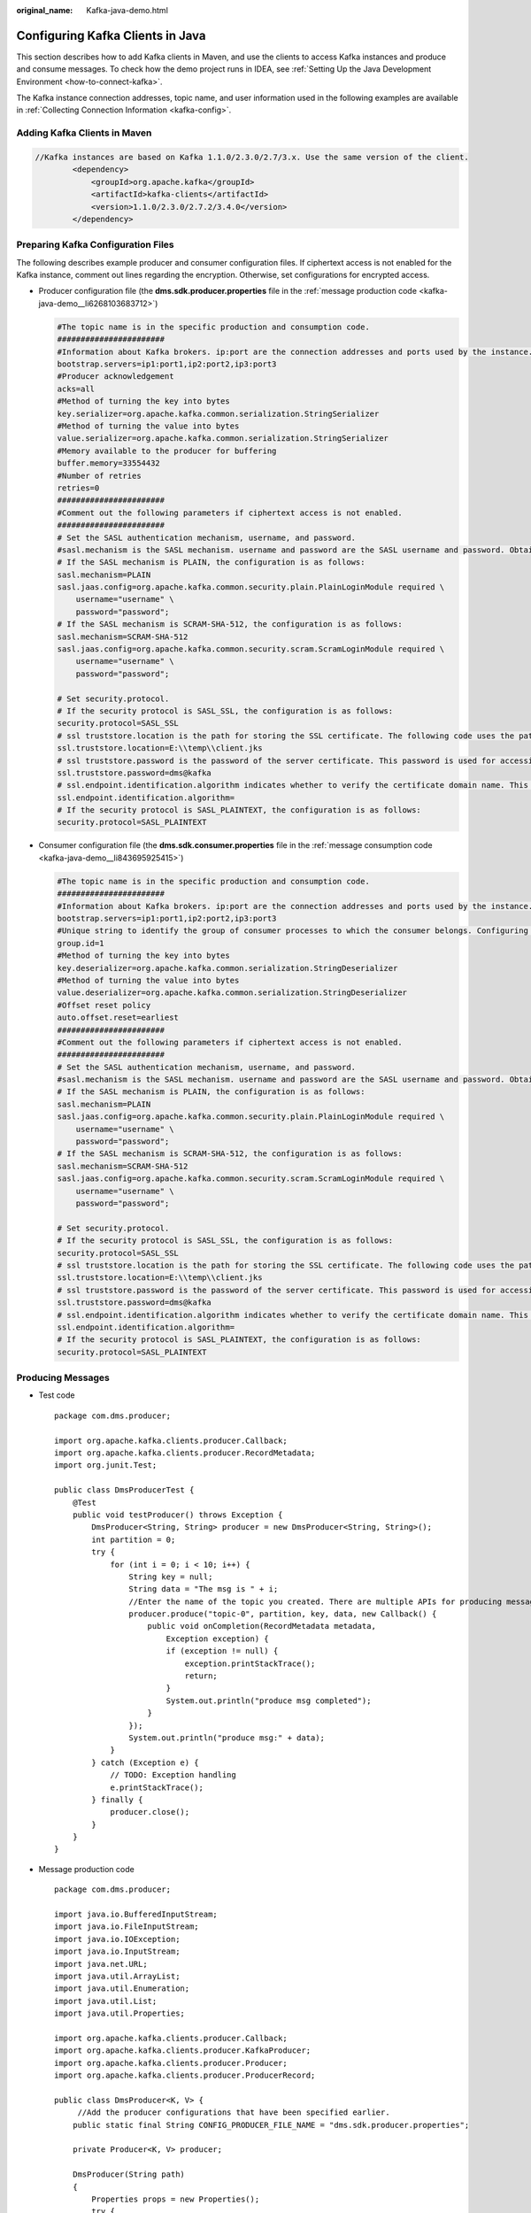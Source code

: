 :original_name: Kafka-java-demo.html

.. _Kafka-java-demo:

Configuring Kafka Clients in Java
=================================

This section describes how to add Kafka clients in Maven, and use the clients to access Kafka instances and produce and consume messages. To check how the demo project runs in IDEA, see :ref:`Setting Up the Java Development Environment <how-to-connect-kafka>`.

The Kafka instance connection addresses, topic name, and user information used in the following examples are available in :ref:`Collecting Connection Information <kafka-config>`.

Adding Kafka Clients in Maven
-----------------------------

.. code-block::

   //Kafka instances are based on Kafka 1.1.0/2.3.0/2.7/3.x. Use the same version of the client.
           <dependency>
               <groupId>org.apache.kafka</groupId>
               <artifactId>kafka-clients</artifactId>
               <version>1.1.0/2.3.0/2.7.2/3.4.0</version>
           </dependency>

Preparing Kafka Configuration Files
-----------------------------------

The following describes example producer and consumer configuration files. If ciphertext access is not enabled for the Kafka instance, comment out lines regarding the encryption. Otherwise, set configurations for encrypted access.

-  .. _kafka-java-demo__li106711612652:

   Producer configuration file (the **dms.sdk.producer.properties** file in the :ref:`message production code <kafka-java-demo__li6268103683712>`)

   .. code-block::

      #The topic name is in the specific production and consumption code.
      #######################
      #Information about Kafka brokers. ip:port are the connection addresses and ports used by the instance. The values can be obtained by referring to the "Collecting Connection Information" section. Example: bootstrap.servers=100.xxx.xxx.87:909x,100.xxx.xxx.69:909x,100.xxx.xxx.155:909x
      bootstrap.servers=ip1:port1,ip2:port2,ip3:port3
      #Producer acknowledgement
      acks=all
      #Method of turning the key into bytes
      key.serializer=org.apache.kafka.common.serialization.StringSerializer
      #Method of turning the value into bytes
      value.serializer=org.apache.kafka.common.serialization.StringSerializer
      #Memory available to the producer for buffering
      buffer.memory=33554432
      #Number of retries
      retries=0
      #######################
      #Comment out the following parameters if ciphertext access is not enabled.
      #######################
      # Set the SASL authentication mechanism, username, and password.
      #sasl.mechanism is the SASL mechanism. username and password are the SASL username and password. Obtain them by referring to section "Collecting Connection Information". For security purposes, you are advised to encrypt the username and password.
      # If the SASL mechanism is PLAIN, the configuration is as follows:
      sasl.mechanism=PLAIN
      sasl.jaas.config=org.apache.kafka.common.security.plain.PlainLoginModule required \
          username="username" \
          password="password";
      # If the SASL mechanism is SCRAM-SHA-512, the configuration is as follows:
      sasl.mechanism=SCRAM-SHA-512
      sasl.jaas.config=org.apache.kafka.common.security.scram.ScramLoginModule required \
          username="username" \
          password="password";

      # Set security.protocol.
      # If the security protocol is SASL_SSL, the configuration is as follows:
      security.protocol=SASL_SSL
      # ssl truststore.location is the path for storing the SSL certificate. The following code uses the path format in Windows as an example. Change the path format based on the actual running environment.
      ssl.truststore.location=E:\\temp\\client.jks
      # ssl truststore.password is the password of the server certificate. This password is used for accessing the JKS file generated by Java.
      ssl.truststore.password=dms@kafka
      # ssl.endpoint.identification.algorithm indicates whether to verify the certificate domain name. This parameter must be left blank, which indicates disabling domain name verification.
      ssl.endpoint.identification.algorithm=
      # If the security protocol is SASL_PLAINTEXT, the configuration is as follows:
      security.protocol=SASL_PLAINTEXT

-  Consumer configuration file (the **dms.sdk.consumer.properties** file in the :ref:`message consumption code <kafka-java-demo__li843695925415>`)

   .. code-block::

      #The topic name is in the specific production and consumption code.
      #######################
      #Information about Kafka brokers. ip:port are the connection addresses and ports used by the instance. The values can be obtained by referring to the "Collecting Connection Information" section. Example: bootstrap.servers=100.xxx.xxx.87:909x,100.xxx.xxx.69:909x,100.xxx.xxx.155:909x
      bootstrap.servers=ip1:port1,ip2:port2,ip3:port3
      #Unique string to identify the group of consumer processes to which the consumer belongs. Configuring the same group.id for different processes indicates that the processes belong to the same consumer group.
      group.id=1
      #Method of turning the key into bytes
      key.deserializer=org.apache.kafka.common.serialization.StringDeserializer
      #Method of turning the value into bytes
      value.deserializer=org.apache.kafka.common.serialization.StringDeserializer
      #Offset reset policy
      auto.offset.reset=earliest
      #######################
      #Comment out the following parameters if ciphertext access is not enabled.
      #######################
      # Set the SASL authentication mechanism, username, and password.
      #sasl.mechanism is the SASL mechanism. username and password are the SASL username and password. Obtain them by referring to section "Collecting Connection Information". For security purposes, you are advised to encrypt the username and password.
      # If the SASL mechanism is PLAIN, the configuration is as follows:
      sasl.mechanism=PLAIN
      sasl.jaas.config=org.apache.kafka.common.security.plain.PlainLoginModule required \
          username="username" \
          password="password";
      # If the SASL mechanism is SCRAM-SHA-512, the configuration is as follows:
      sasl.mechanism=SCRAM-SHA-512
      sasl.jaas.config=org.apache.kafka.common.security.scram.ScramLoginModule required \
          username="username" \
          password="password";

      # Set security.protocol.
      # If the security protocol is SASL_SSL, the configuration is as follows:
      security.protocol=SASL_SSL
      # ssl truststore.location is the path for storing the SSL certificate. The following code uses the path format in Windows as an example. Change the path format based on the actual running environment.
      ssl.truststore.location=E:\\temp\\client.jks
      # ssl truststore.password is the password of the server certificate. This password is used for accessing the JKS file generated by Java.
      ssl.truststore.password=dms@kafka
      # ssl.endpoint.identification.algorithm indicates whether to verify the certificate domain name. This parameter must be left blank, which indicates disabling domain name verification.
      ssl.endpoint.identification.algorithm=
      # If the security protocol is SASL_PLAINTEXT, the configuration is as follows:
      security.protocol=SASL_PLAINTEXT

Producing Messages
------------------

-  Test code

   ::

      package com.dms.producer;

      import org.apache.kafka.clients.producer.Callback;
      import org.apache.kafka.clients.producer.RecordMetadata;
      import org.junit.Test;

      public class DmsProducerTest {
          @Test
          public void testProducer() throws Exception {
              DmsProducer<String, String> producer = new DmsProducer<String, String>();
              int partition = 0;
              try {
                  for (int i = 0; i < 10; i++) {
                      String key = null;
                      String data = "The msg is " + i;
                      //Enter the name of the topic you created. There are multiple APIs for producing messages. For details, see the Kafka official website or the following code.
                      producer.produce("topic-0", partition, key, data, new Callback() {
                          public void onCompletion(RecordMetadata metadata,
                              Exception exception) {
                              if (exception != null) {
                                  exception.printStackTrace();
                                  return;
                              }
                              System.out.println("produce msg completed");
                          }
                      });
                      System.out.println("produce msg:" + data);
                  }
              } catch (Exception e) {
                  // TODO: Exception handling
                  e.printStackTrace();
              } finally {
                  producer.close();
              }
          }
      }

-  .. _kafka-java-demo__li6268103683712:

   Message production code

   ::

      package com.dms.producer;

      import java.io.BufferedInputStream;
      import java.io.FileInputStream;
      import java.io.IOException;
      import java.io.InputStream;
      import java.net.URL;
      import java.util.ArrayList;
      import java.util.Enumeration;
      import java.util.List;
      import java.util.Properties;

      import org.apache.kafka.clients.producer.Callback;
      import org.apache.kafka.clients.producer.KafkaProducer;
      import org.apache.kafka.clients.producer.Producer;
      import org.apache.kafka.clients.producer.ProducerRecord;

      public class DmsProducer<K, V> {
           //Add the producer configurations that have been specified earlier.
          public static final String CONFIG_PRODUCER_FILE_NAME = "dms.sdk.producer.properties";

          private Producer<K, V> producer;

          DmsProducer(String path)
          {
              Properties props = new Properties();
              try {
                  InputStream in = new BufferedInputStream(new FileInputStream(path));
                  props.load(in);
              }catch (IOException e)
              {
                  e.printStackTrace();
                  return;
              }
              producer = new KafkaProducer<K,V>(props);
          }
          DmsProducer()
          {
              Properties props = new Properties();
              try {
                  props = loadFromClasspath(CONFIG_PRODUCER_FILE_NAME);
              }catch (IOException e)
              {
                  e.printStackTrace();
                  return;
              }
              producer = new KafkaProducer<K,V>(props);
          }

          /**
           * Producing messages
           *
           * @param topic        Topic
           * @param partition    partition
           * @param key          Message key
           * @param data         Message data
           */
          public void produce(String topic, Integer partition, K key, V data)
          {
              produce(topic, partition, key, data, null, (Callback)null);
          }

          /**
           * Producing messages
           *
           * @param topic        Topic
           * @param partition    partition
           * @param key          Message key
           * @param data         Message data
           * @param timestamp    timestamp
           */
          public void produce(String topic, Integer partition, K key, V data, Long timestamp)
          {
              produce(topic, partition, key, data, timestamp, (Callback)null);
          }
          /**
           * Producing messages
           *
           * @param topic        Topic
           * @param partition    partition
           * @param key          Message key
           * @param data         Message data
           * @param callback    callback
           */
          public void produce(String topic, Integer partition, K key, V data, Callback callback)
          {
              produce(topic, partition, key, data, null, callback);
          }

          public void produce(String topic, V data)
          {
              produce(topic, null, null, data, null, (Callback)null);
          }

          /**
           * Producing messages
           *
           * @param topic        Topic
           * @param partition    partition
           * @param key          Message key
           * @param data         Message data
           * @param timestamp    timestamp
           * @param callback    callback
           */
          public void produce(String topic, Integer partition, K key, V data, Long timestamp, Callback callback)
          {
              ProducerRecord<K, V> kafkaRecord =
                      timestamp == null ? new ProducerRecord<K, V>(topic, partition, key, data)
                              : new ProducerRecord<K, V>(topic, partition, timestamp, key, data);
              produce(kafkaRecord, callback);
          }

          public void produce(ProducerRecord<K, V> kafkaRecord)
          {
              produce(kafkaRecord, (Callback)null);
          }

          public void produce(ProducerRecord<K, V> kafkaRecord, Callback callback)
          {
              producer.send(kafkaRecord, callback);
          }

          public void close()
          {
              producer.close();
          }

          /**
           * get classloader from thread context if no classloader found in thread
           * context return the classloader which has loaded this class
           *
           * @return classloader
           */
          public static ClassLoader getCurrentClassLoader()
          {
              ClassLoader classLoader = Thread.currentThread()
                      .getContextClassLoader();
              if (classLoader == null)
              {
                  classLoader = DmsProducer.class.getClassLoader();
              }
              return classLoader;
          }

          /**
           * Load configuration information from classpath.
           *
           * @param configFileName Configuration file name
           * @return Configuration information
           * @throws IOException
           */
          public static Properties loadFromClasspath(String configFileName) throws IOException
          {
              ClassLoader classLoader = getCurrentClassLoader();
              Properties config = new Properties();

              List<URL> properties = new ArrayList<URL>();
              Enumeration<URL> propertyResources = classLoader
                      .getResources(configFileName);
              while (propertyResources.hasMoreElements())
              {
                  properties.add(propertyResources.nextElement());
              }

              for (URL url : properties)
              {
                  InputStream is = null;
                  try
                  {
                      is = url.openStream();
                      config.load(is);
                  }
                  finally
                  {
                      if (is != null)
                      {
                          is.close();
                          is = null;
                      }
                  }
              }

              return config;
          }
      }

Consuming Messages
------------------

-  Test code

   ::

      package com.dms.consumer;

      import org.apache.kafka.clients.consumer.ConsumerRecord;
      import org.apache.kafka.clients.consumer.ConsumerRecords;
      import org.junit.Test;
      import java.util.Arrays;

      public class DmsConsumerTest {
          @Test
          public void testConsumer() throws Exception {
              DmsConsumer consumer = new DmsConsumer();
              consumer.consume(Arrays.asList("topic-0"));
              try {
                  for (int i = 0; i < 10; i++){
                      ConsumerRecords<Object, Object> records = consumer.poll(1000);
                      System.out.println("the numbers of topic:" + records.count());
                      for (ConsumerRecord<Object, Object> record : records)
                      {
                          System.out.println(record.toString());
                      }
                  }
              }catch (Exception e)
              {
                  // TODO: Exception handling
                  e.printStackTrace();
              }finally {
                  consumer.close();
              }
          }
      }

-  .. _kafka-java-demo__li843695925415:

   Message consumption code

   ::

      package com.dms.consumer;

      import org.apache.kafka.clients.consumer.ConsumerRecords;
      import org.apache.kafka.clients.consumer.KafkaConsumer;
      import java.io.BufferedInputStream;
      import java.io.FileInputStream;
      import java.io.IOException;
      import java.io.InputStream;
      import java.net.URL;
      import java.util.*;

      public class DmsConsumer {

          public static final String CONFIG_CONSUMER_FILE_NAME = "dms.sdk.consumer.properties";

          private KafkaConsumer<Object, Object> consumer;

          DmsConsumer(String path)
          {
              Properties props = new Properties();
              try {
                  InputStream in = new BufferedInputStream(new FileInputStream(path));
                  props.load(in);
              }catch (IOException e)
              {
                  e.printStackTrace();
                  return;
              }
              consumer = new KafkaConsumer<Object, Object>(props);
          }

          DmsConsumer()
          {
              Properties props = new Properties();
              try {
                  props = loadFromClasspath(CONFIG_CONSUMER_FILE_NAME);
              }catch (IOException e)
              {
                  e.printStackTrace();
                  return;
              }
              consumer = new KafkaConsumer<Object, Object>(props);
          }
          public void consume(List topics)
          {
              consumer.subscribe(topics);
          }

          public ConsumerRecords<Object, Object> poll(long timeout)
          {
              return consumer.poll(timeout);
          }

          public void close()
          {
              consumer.close();
          }

          /**
           * get classloader from thread context if no classloader found in thread
           * context return the classloader which has loaded this class
           *
           * @return classloader
           */
          public static ClassLoader getCurrentClassLoader()
          {
              ClassLoader classLoader = Thread.currentThread()
                      .getContextClassLoader();
              if (classLoader == null)
              {
                  classLoader = DmsConsumer.class.getClassLoader();
              }
              return classLoader;
          }

          /**
           * Load configuration information from classpath.
           *
           * @param configFileName Configuration file name
           * @return Configuration information
           * @throws IOException
           */
          public static Properties loadFromClasspath(String configFileName) throws IOException
          {
              ClassLoader classLoader = getCurrentClassLoader();
              Properties config = new Properties();

              List<URL> properties = new ArrayList<URL>();
              Enumeration<URL> propertyResources = classLoader
                      .getResources(configFileName);
              while (propertyResources.hasMoreElements())
              {
                  properties.add(propertyResources.nextElement());
              }

              for (URL url : properties)
              {
                  InputStream is = null;
                  try
                  {
                      is = url.openStream();
                      config.load(is);
                  }
                  finally
                  {
                      if (is != null)
                      {
                          is.close();
                          is = null;
                      }
                  }
              }

              return config;
          }
      }
